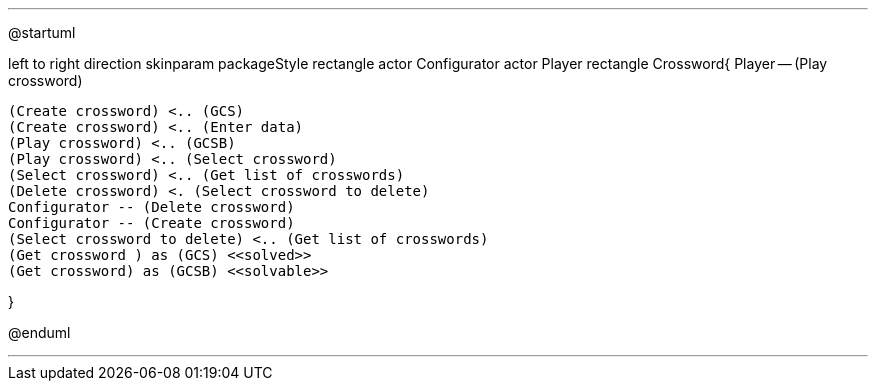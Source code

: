 [plantuml]
---

@startuml

left to right direction
skinparam packageStyle rectangle
actor Configurator
actor Player
rectangle Crossword{
	Player -- (Play crossword)
	
	(Create crossword) <.. (GCS)
	(Create crossword) <.. (Enter data)
	(Play crossword) <.. (GCSB)
	(Play crossword) <.. (Select crossword)
	(Select crossword) <.. (Get list of crosswords)
	(Delete crossword) <. (Select crossword to delete)
	Configurator -- (Delete crossword)
	Configurator -- (Create crossword)
	(Select crossword to delete) <.. (Get list of crosswords)
	(Get crossword ) as (GCS) <<solved>>
	(Get crossword) as (GCSB) <<solvable>>
	
}

@enduml

---